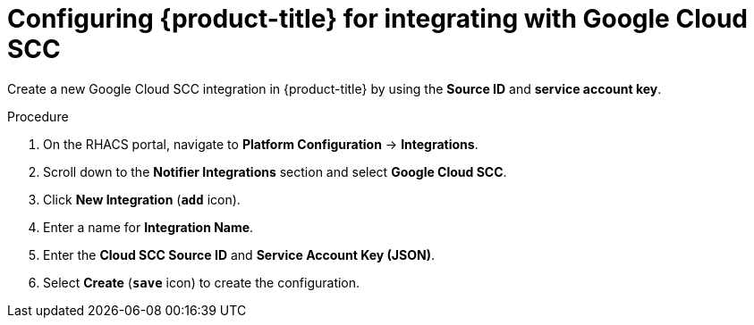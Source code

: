 // Module included in the following assemblies:
//
// * integration/integrate-with-google-cloud-scc.adoc
:_module-type: PROCEDURE
[id="google-cloud-scc-configuring-acs_{context}"]
= Configuring {product-title} for integrating with Google Cloud SCC

Create a new Google Cloud SCC integration in {product-title} by using the *Source ID* and *service account key*.

.Procedure
. On the RHACS portal, navigate to *Platform Configuration* -> *Integrations*.
. Scroll down to the *Notifier Integrations* section and select *Google Cloud SCC*.
. Click *New Integration* (*`add`* icon).
. Enter a name for *Integration Name*.
. Enter the *Cloud SCC Source ID* and *Service Account Key (JSON)*.
. Select *Create* (*`save`* icon) to create the configuration.
